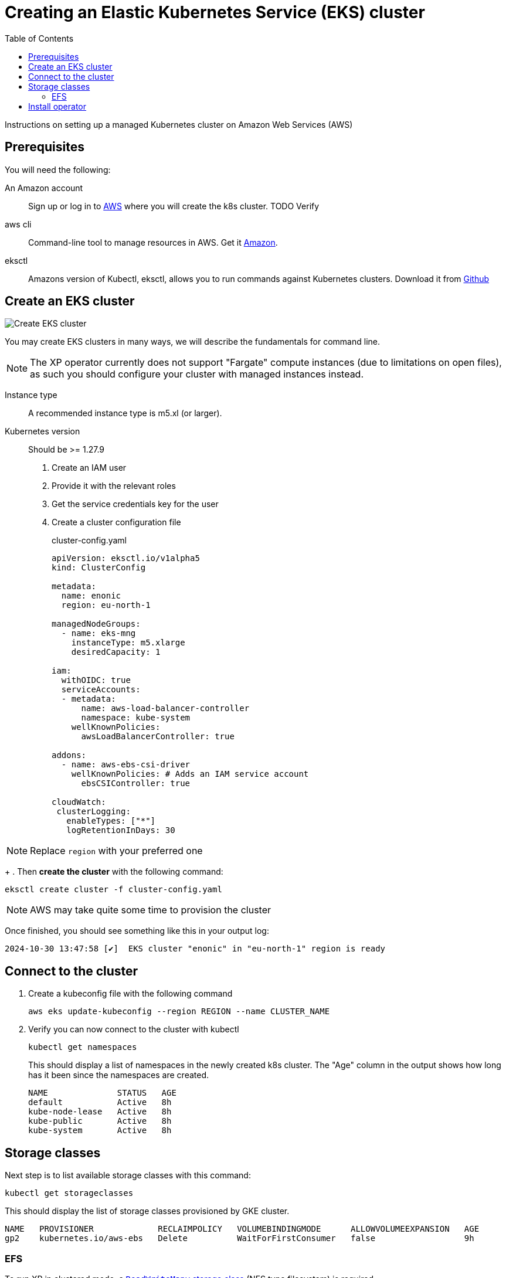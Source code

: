 = Creating an Elastic Kubernetes Service (EKS) cluster
:toc: right
:imagesdir: images
:experimental:

Instructions on setting up a managed Kubernetes cluster on Amazon Web Services (AWS)

== Prerequisites

You will need the following:

An Amazon account:: Sign up or log in to https://aws.amazon.com/[AWS] where you will create the k8s cluster. TODO Verify

aws cli:: Command-line tool to manage resources in AWS. Get it https://docs.aws.amazon.com/cli/latest/userguide/cli-chap-getting-started.html[Amazon].

eksctl:: Amazons version of Kubectl, eksctl, allows you to run commands against Kubernetes clusters. Download it from https://github.com/eksctl-io/eksctl#installation[Github]



== Create an EKS cluster

image::../images/eks-create-cluster.png[Create EKS cluster]

You may create EKS clusters in many ways, we will describe the fundamentals for command line.

NOTE: The XP operator currently does not support "Fargate" compute instances (due to limitations on open files), as such you should configure your cluster with managed instances instead.

Instance type:: A recommended instance type is m5.xl (or larger).
Kubernetes version:: Should be >= 1.27.9


. Create an IAM user
. Provide it with the relevant roles
. Get the service credentials key for the user
. Create a cluster configuration file 
+
.cluster-config.yaml
[source,Yaml]
----
apiVersion: eksctl.io/v1alpha5
kind: ClusterConfig

metadata:
  name: enonic
  region: eu-north-1

managedNodeGroups:
  - name: eks-mng
    instanceType: m5.xlarge
    desiredCapacity: 1

iam:
  withOIDC: true
  serviceAccounts:
  - metadata:
      name: aws-load-balancer-controller
      namespace: kube-system
    wellKnownPolicies:
      awsLoadBalancerController: true

addons:
  - name: aws-ebs-csi-driver
    wellKnownPolicies: # Adds an IAM service account
      ebsCSIController: true

cloudWatch:
 clusterLogging:
   enableTypes: ["*"]
   logRetentionInDays: 30
----

NOTE: Replace `region` with your preferred one
+
. Then *create the cluster* with the following command:

    eksctl create cluster -f cluster-config.yaml

NOTE: AWS may take quite some time to provision the cluster

Once finished, you should see something like this in your output log:

[source,JSON]
----
2024-10-30 13:47:58 [✔]  EKS cluster "enonic" in "eu-north-1" region is ready
----

== Connect to the cluster

. Create a kubeconfig file with the following command
+
    aws eks update-kubeconfig --region REGION --name CLUSTER_NAME
+
. Verify you can now connect to the cluster with kubectl
+
    kubectl get namespaces
+
This should display a list of namespaces in the newly created k8s cluster. The "Age" column in the output shows how long has it been since the namespaces are created. 
+
[source,terminal]
----
NAME              STATUS   AGE
default           Active   8h
kube-node-lease   Active   8h
kube-public       Active   8h
kube-system       Active   8h
----


== Storage classes

Next step is to list available storage classes with this command:

    kubectl get storageclasses

This should display the list of storage classes provisioned by GKE cluster.

[source,terminal]
----
NAME   PROVISIONER             RECLAIMPOLICY   VOLUMEBINDINGMODE      ALLOWVOLUMEEXPANSION   AGE
gp2    kubernetes.io/aws-ebs   Delete          WaitForFirstConsumer   false                  9h
----

=== EFS

To run XP in clustered mode, a <<../storage-classes#, `ReadWriteMany` storage class>> (NFS type filesystem) is required.

You may <<nfs#, run your own NFS server>>, or take advantage of Amazon's managed service for shared filesystems called https://aws.amazon.com/efs/[Elastic File System (EFS)^]. 

To provision an EFS storage for your cluster, follow Amazons own documentation:

. https://docs.aws.amazon.com/efs/latest/ug/gs-step-two-create-efs-resources.html[Create an EFS^] 
. Then, https://aws.amazon.com/blogs/containers/introducing-efs-csi-dynamic-provisioning/[create a storage class with dynamic provisioning]

Once this is configured properly, you may specify `efs` as your shared storage class when [installing the XP operator].

== Install operator

You are now ready to <<installation#, install the XP operator>> and start <<usage#, deploying XP instances>>.
